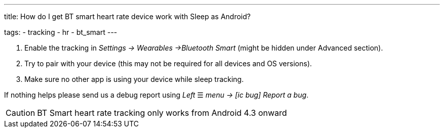 ---
title: How do I get BT smart heart rate device work with Sleep as Android?

tags:
- tracking
- hr
- bt_smart
---



. Enable the tracking in _Settings -> Wearables ->Bluetooth Smart_ (might be hidden under Advanced section).
. Try to pair with your device (this may not be required for all devices and OS versions).
. Make sure no other app is using your device while sleep tracking.


If nothing helps please send us a debug report using _Left_ ☰ _menu -> icon:ic_bug[] Report a bug_.

CAUTION: BT Smart heart rate tracking only works from Android 4.3 onward